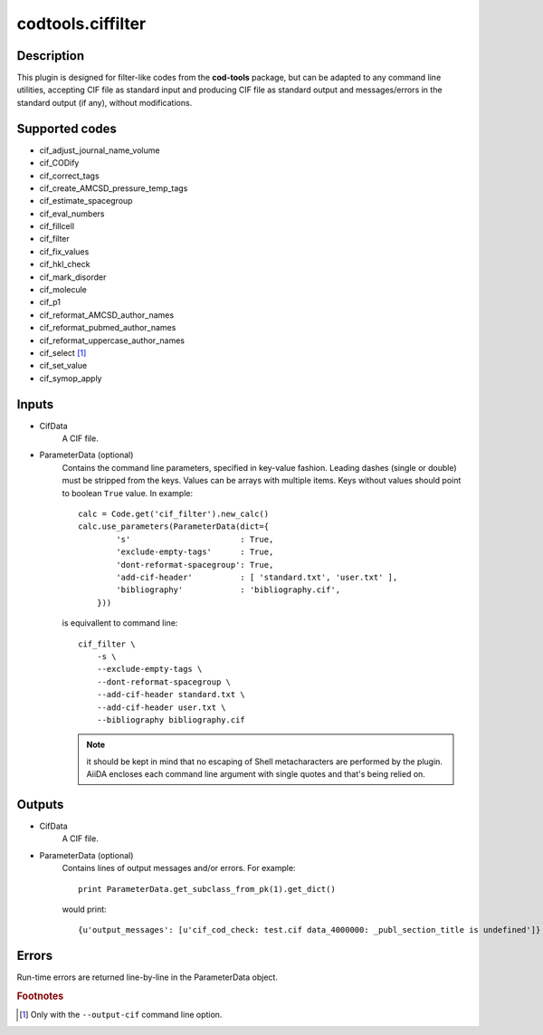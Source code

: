 codtools.ciffilter
++++++++++++++++++

Description
-----------
This plugin is designed for filter-like codes from the **cod-tools**
package, but can be adapted to any command line utilities, accepting
CIF file as standard input and producing CIF file as standard output and
messages/errors in the standard output (if any), without modifications.

Supported codes
---------------
* cif_adjust_journal_name_volume
* cif_CODify
* cif_correct_tags
* cif_create_AMCSD_pressure_temp_tags
* cif_estimate_spacegroup
* cif_eval_numbers
* cif_fillcell
* cif_filter
* cif_fix_values
* cif_hkl_check
* cif_mark_disorder
* cif_molecule
* cif_p1
* cif_reformat_AMCSD_author_names
* cif_reformat_pubmed_author_names
* cif_reformat_uppercase_author_names
* cif_select [#]_
* cif_set_value
* cif_symop_apply

.. _codtools_ciffilter_inputs:

Inputs
------
* CifData
    A CIF file.
* ParameterData (optional)
    Contains the command line parameters, specified in key-value fashion.
    Leading dashes (single or double) must be stripped from the keys.
    Values can be arrays with multiple items. Keys without values should
    point to boolean ``True`` value. In example::

        calc = Code.get('cif_filter').new_calc()
        calc.use_parameters(ParameterData(dict={
                's'                       : True,
                'exclude-empty-tags'      : True,
                'dont-reformat-spacegroup': True,
                'add-cif-header'          : [ 'standard.txt', 'user.txt' ],
                'bibliography'            : 'bibliography.cif',
            }))

    is equivallent to command line::

        cif_filter \
            -s \
            --exclude-empty-tags \
            --dont-reformat-spacegroup \
            --add-cif-header standard.txt \
            --add-cif-header user.txt \
            --bibliography bibliography.cif

    .. note:: it should be kept in mind that no escaping of Shell
      metacharacters are performed by the plugin. AiiDA encloses each
      command line argument with single quotes and that's being relied on.

Outputs
-------
* CifData
    A CIF file.
* ParameterData (optional)
    Contains lines of output messages and/or errors. For example::

        print ParameterData.get_subclass_from_pk(1).get_dict()

    would print::

        {u'output_messages': [u'cif_cod_check: test.cif data_4000000: _publ_section_title is undefined']}

Errors
------
Run-time errors are returned line-by-line in the ParameterData object.

.. rubric:: Footnotes

.. [#] Only with the ``--output-cif`` command line option.
